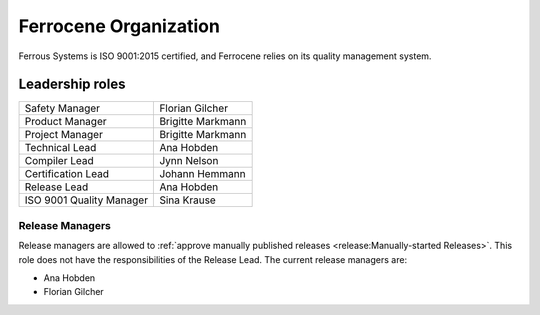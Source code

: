 .. SPDX-License-Identifier: MIT OR Apache-2.0
   SPDX-FileCopyrightText: The Ferrocene Developers

Ferrocene Organization
======================

Ferrous Systems is ISO 9001:2015 certified, and Ferrocene relies on its quality
management system.

.. _leadership-roles:

Leadership roles
----------------

.. list-table::

   * - Safety Manager
     - Florian Gilcher

   * - Product Manager
     - Brigitte Markmann

   * - Project Manager
     - Brigitte Markmann

   * - Technical Lead
     - Ana Hobden

   * - Compiler Lead
     - Jynn Nelson

   * - Certification Lead
     - Johann Hemmann

   * - Release Lead
     - Ana Hobden

   * - ISO 9001 Quality Manager
     - Sina Krause

Release Managers
~~~~~~~~~~~~~~~~

Release managers are allowed to :ref:`approve manually published releases
<release:Manually-started Releases>`. This role does not have the
responsibilities of the Release Lead. The current release managers are:

* Ana Hobden
* Florian Gilcher
